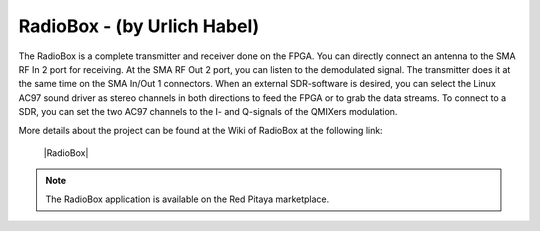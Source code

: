 ****************************
RadioBox - (by Urlich Habel)
****************************

The RadioBox is a complete transmitter and receiver done on the FPGA. You can directly connect an antenna to the SMA RF In 2 port for receiving. At the SMA RF Out 2 port, you can listen to the demodulated signal. The transmitter does it at the same time on the SMA In/Out 1 connectors. When an external SDR-software is desired, you can select the Linux AC97 sound driver as stereo channels in both directions to feed the FPGA or to grab the data streams. To connect to a SDR, you can set the two AC97 channels to the I- and Q-signals of the QMIXers modulation.

More details about the project can be found at the Wiki of RadioBox at the following link: 

   |RadioBox|

.. note::

   The RadioBox application is available on the Red Pitaya marketplace.
   
.. |RadioBox| raw:: html

   <a href="https://github.com/DF4IAH/RedPitaya_RadioBox/wiki" target="_blank">RadioBox</a>
